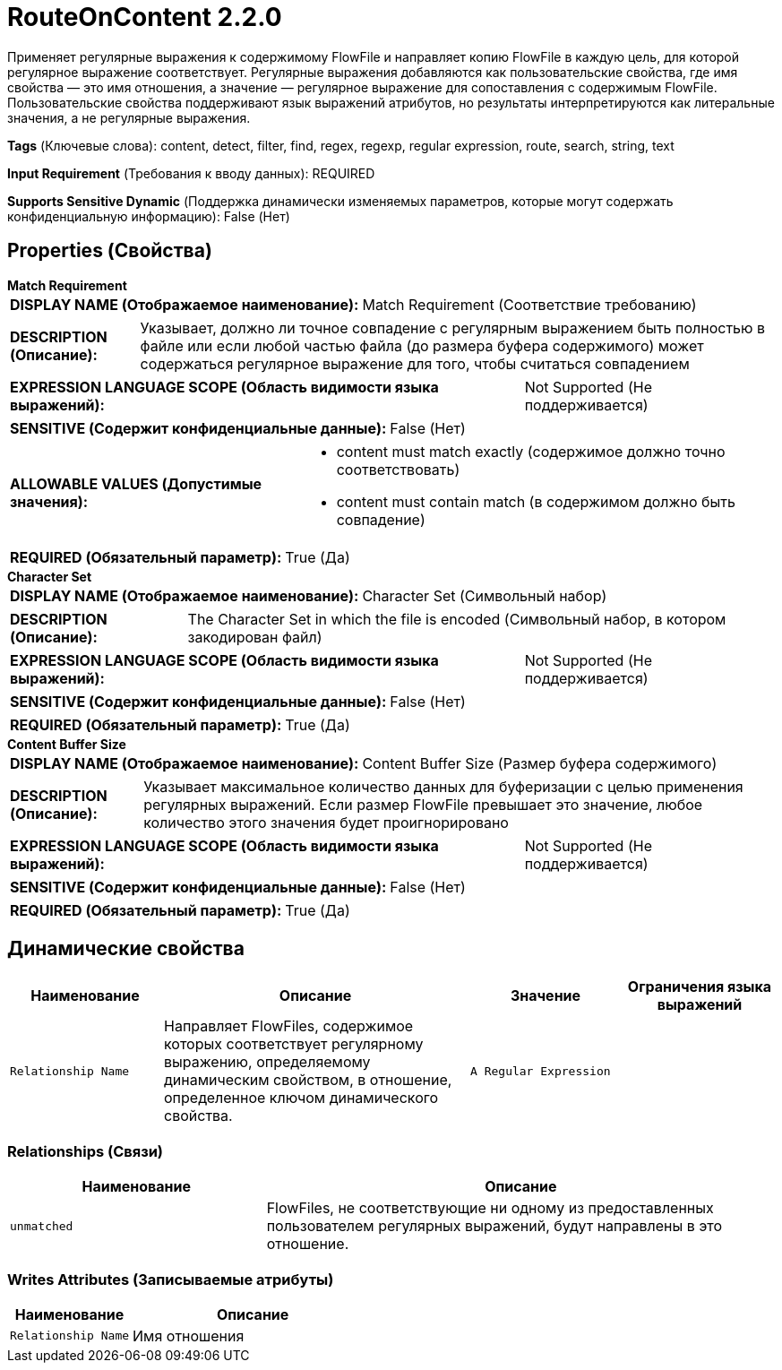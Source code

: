 = RouteOnContent 2.2.0

Применяет регулярные выражения к содержимому FlowFile и направляет копию FlowFile в каждую цель, для которой регулярное выражение соответствует. Регулярные выражения добавляются как пользовательские свойства, где имя свойства — это имя отношения, а значение — регулярное выражение для сопоставления с содержимым FlowFile. Пользовательские свойства поддерживают язык выражений атрибутов, но результаты интерпретируются как литеральные значения, а не регулярные выражения.

[horizontal]
*Tags* (Ключевые слова):
content, detect, filter, find, regex, regexp, regular expression, route, search, string, text
[horizontal]
*Input Requirement* (Требования к вводу данных):
REQUIRED
[horizontal]
*Supports Sensitive Dynamic* (Поддержка динамически изменяемых параметров, которые могут содержать конфиденциальную информацию):
 False (Нет) 



== Properties (Свойства)


.*Match Requirement*
************************************************
[horizontal]
*DISPLAY NAME (Отображаемое наименование):*:: Match Requirement (Соответствие требованию)

[horizontal]
*DESCRIPTION (Описание):*:: Указывает, должно ли точное совпадение с регулярным выражением быть полностью в файле или если любой частью файла (до размера буфера содержимого) может содержаться регулярное выражение для того, чтобы считаться совпадением


[horizontal]
*EXPRESSION LANGUAGE SCOPE (Область видимости языка выражений):*:: Not Supported (Не поддерживается)
[horizontal]
*SENSITIVE (Содержит конфиденциальные данные):*::  False (Нет) 

[horizontal]
*ALLOWABLE VALUES (Допустимые значения):*::

* content must match exactly (содержимое должно точно соответствовать)

* content must contain match (в содержимом должно быть совпадение)


[horizontal]
*REQUIRED (Обязательный параметр):*::  True (Да) 
************************************************
.*Character Set*
************************************************
[horizontal]
*DISPLAY NAME (Отображаемое наименование):*:: Character Set (Символьный набор)

[horizontal]
*DESCRIPTION (Описание):*:: The Character Set in which the file is encoded (Символьный набор, в котором закодирован файл)


[horizontal]
*EXPRESSION LANGUAGE SCOPE (Область видимости языка выражений):*:: Not Supported (Не поддерживается)
[horizontal]
*SENSITIVE (Содержит конфиденциальные данные):*::  False (Нет) 

[horizontal]
*REQUIRED (Обязательный параметр):*::  True (Да) 
************************************************
.*Content Buffer Size*
************************************************
[horizontal]
*DISPLAY NAME (Отображаемое наименование):*:: Content Buffer Size (Размер буфера содержимого)

[horizontal]
*DESCRIPTION (Описание):*:: Указывает максимальное количество данных для буферизации с целью применения регулярных выражений. Если размер FlowFile превышает это значение, любое количество этого значения будет проигнорировано


[horizontal]
*EXPRESSION LANGUAGE SCOPE (Область видимости языка выражений):*:: Not Supported (Не поддерживается)
[horizontal]
*SENSITIVE (Содержит конфиденциальные данные):*::  False (Нет) 

[horizontal]
*REQUIRED (Обязательный параметр):*::  True (Да) 
************************************************


== Динамические свойства

[width="100%",cols="1a,2a,1a,1a",options="header",]
|===
|Наименование |Описание |Значение |Ограничения языка выражений

|`Relationship Name`
|Направляет FlowFiles, содержимое которых соответствует регулярному выражению, определяемому динамическим свойством, в отношение, определенное ключом динамического свойства.
|`A Regular Expression`
|

|===









=== Relationships (Связи)

[cols="1a,2a",options="header",]
|===
|Наименование |Описание

|`unmatched`
|FlowFiles, не соответствующие ни одному из предоставленных пользователем регулярных выражений, будут направлены в это отношение.

|===





=== Writes Attributes (Записываемые атрибуты)

[cols="1a,2a",options="header",]
|===
|Наименование |Описание

|`Relationship Name`
|Имя отношения

|===







